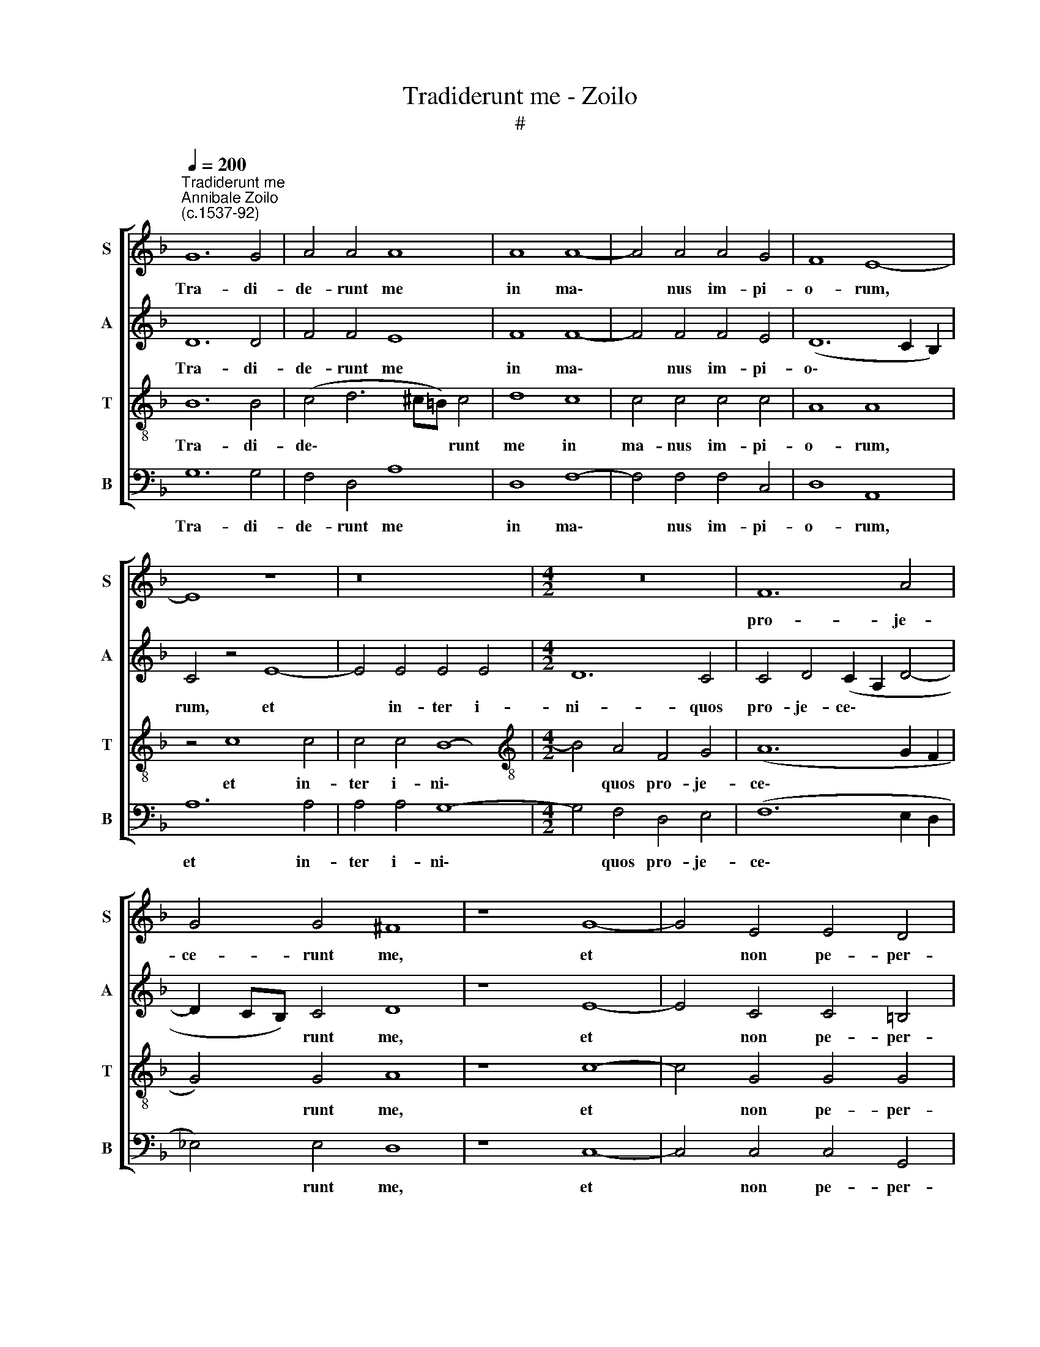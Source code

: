 X:1
T:Tradiderunt me - Zoilo
T:#
%%score [ 1 2 3 4 ]
L:1/8
Q:1/4=200
M:none
K:F
V:1 treble nm="S" snm="S"
V:2 treble nm="A" snm="A"
V:3 treble-8 nm="T" snm="T"
V:4 bass nm="B" snm="B"
V:1
"^Tradiderunt me""^Annibale Zoilo\n(c.1537-92)" G12 G4 | A4 A4 A8 | A8 A8- | A4 A4 A4 G4 | F8 E8- | %5
w: Tra- di-|de- runt me|in ma\-|* nus im- pi-|o- rum,|
 E8 z8 | z16 |[M:4/2] z16 | F12 A4 | G4 G4 ^F8 | z8 G8- | G4 E4 E4 D4 | E8 F4 B4- | B2 B2 B4 A8 | %14
w: |||pro- je-|ce- runt me,|et|* non pe- per-|ce- runt a\-|* ni- mae me-|
 A4 B8 A4 | G4 G4 ^F4 B4 | B4 B4 A8 | (G2 A2 B8 A2 G2) | A8 z8 || A8 B8 | B4 B4 B8 | A4 G4 F4 B4 | %22
w: ae: con- gre-|ga- ti sunt ad-|ver- sum me|for\- * * * *|tes:|Et si-|cut gi- gan-|tes ste- te- runt|
 (A2 G2 G8) ^F4 | !fermata!G16 || z16 | z16 | z16 | z16 |[M:4/2] z16 | z16 | z16 | z16 | z16 | %33
w: con\- * * tra|me.||||||||||
 z16 |[M:4/2] z16 | z16 | z16 ||"^Tutti" A8 B8 | B4 B4 B8 | %39
w: ||||Et si-|cut gi- gan-|
[Q:1/4=197] A4[Q:1/4=193] G4[Q:1/4=190] F4[Q:1/4=186] B4 | %40
w: tes ste- te- runt|
[Q:1/4=183] (A2[Q:1/4=181] G2[Q:1/4=177] G8)[Q:1/4=171] ^F4 |[Q:1/4=170] !fermata!G16 |] %42
w: con\- * * tra|me.|
V:2
 D12 D4 | F4 F4 E8 | F8 F8- | F4 F4 F4 E4 | (D12 C2 B,2) | C4 z4 E8- | E4 E4 E4 E4 | %7
w: Tra- di-|de- runt me|in ma\-|* nus im- pi-|o\- * *|rum, et|* in- ter i-|
[M:4/2] D12 C4 | C4 D4 (C2 A,2 D4- | D2 CB,) C4 D8 | z8 E8- | E4 C4 C4 =B,4 | C8 D4 F4- | %13
w: ni- quos|pro- je- ce\- * *|* * * runt me,|et|* non pe- per-|ce- runt a\-|
 F2 F2 G4 E8 | ^F4 G8 F4 | D4 _E4 D4 F4 | F4 F4 F8 | (D4 E4) F8- | F8 z8 || ^F8 G8 | G4 G4 F8 | %21
w: * ni- mae me-|ae: con- gre-|ga- ti sunt ad-|ver- sum me|for\- * tes:||Et si-|cut gi- gan-|
 F4 D4 D4 F4 | _E4 C4 D8- | D16 || z16 | z16 | z16 | z16 |[M:4/2] z16 | z16 | z16 | z16 | z16 | %33
w: tes ste- te- runt|con- tra me.|||||||||||
 z16 |[M:4/2] z16 | z16 | z16 || ^F8 G8 | G4 G4 F8 | F4 D4 D4 F4 | _E4 C4 D8- | D16 |] %42
w: ||||Et si-|cut gi- gan-|tes ste- te- runt|con- tra me.||
V:3
 B12 B4 | (c4 d6 ^c=B) c4 | d8 c8 | c4 c4 c4 c4 | A8 A8 | z4 c8 c4 | c4 c4 B8- | %7
w: Tra- di-|de\- * * * runt|me in|ma- nus im- pi-|o- rum,|et in-|ter i- ni\-|
[M:4/2][K:treble-8] B4 A4 F4 G4 | (A12 G2 F2 | G4) G4 A8 | z8 c8- | c4 G4 G4 G4 | G8 B4 d4- | %13
w: * quos pro- je-|ce\- * *|* runt me,|et|* non pe- per-|ce- runt a\-|
 d2 d2 (d6 ^c=B) c4 | d4 d8 d4 | =B4 c4 A4 d4 | d4 d4 c8 | B8 c8- | c8 z8 || d8 d8 | d4 d4 d8 | %21
w: * ni- mae * * me-|ae: con- gre-|ga- ti sunt ad-|ver- sum me|for- tes:||Et si-|cut gi- gan-|
 c4 B4 A4 d4 | (c2 B2 A2 G2 A4) A4 | G16 ||"^Duo" z8 A8- | A8 (B6 A2) | (B2 c2 d8 ^c4) | %27
w: tes ste- te- runt|con\- * * * * tra|me.|A\-|* li\- *|e\- * * *|
 d4 A4 A4 A4 | B8 G4 c4 | (c6 B2 A2 G2 A4- | A2 F2 B8) A4 | B16 | z4 F4 F4 F4 | A4 A4 c8 | %34
w: ni in- sur- re-|xe- runt ad-|ver\- * * * *|* * * sum|me,|et for- tes|quae- si- e-|
 B4 c4 A4 B4 | (A2 G2 G8 ^F4) | G16 || d8 d8 | d4 d4 d8 | c4 B4 A4 d4 | (c2 B2 A2 G2 A4) A4 | %41
w: runt a- ni- mam|me\- * * *|am.|Et si-|cut gi- gan-|tes ste- te- runt|con\- * * * * tra|
 G16 |] %42
w: me.|
V:4
 G,12 G,4 | F,4 D,4 A,8 | D,8 F,8- | F,4 F,4 F,4 C,4 | D,8 A,,8 | A,12 A,4 | A,4 A,4 G,8- | %7
w: Tra- di-|de- runt me|in ma\-|* nus im- pi-|o- rum,|et in-|ter i- ni\-|
[M:4/2] G,4 F,4 D,4 E,4 | (F,12 E,2 D,2 | _E,4) E,4 D,8 | z8 C,8- | C,4 C,4 C,4 G,,4 | %12
w: * quos pro- je-|ce\- * *|* runt me,|et|* non pe- per-|
 C,8 B,,4 B,4- | B,2 B,2 G,4 A,8 | D,4 G,8 D,4 | G,4 C,4 D,4 B,,4 | B,,4 B,,4 F,8 | G,8 F,8- | %18
w: ce- runt a\-|* ni- mae me-|ae: con- gre-|ga- ti sunt ad-|ver- sum me|for- tes:|
 F,8 z8 || D,8 G,8 | G,4 G,4 B,8 | F,4 G,4 D,4 B,,4 | (C,4 _E,4) D,8 | G,,16 || D,16 | F,8 (G,8- | %26
w: |Et si-|cut gi- gan-|tes ste- te- runt|con\- * tra|me.|A-|li- e\-|
 G,4 F,4 E,8) | D,8 z4 D,4 | D,4 D,4 _E,8 | C,4 F,4 (F,6 _E,2 | D,4 C,2 B,,2 C,4) C,4 | %31
w: |ni in-|sur- re- xe-|runt ad- ver\- *|* * * * sum|
 B,,8 z4 B,,4 | B,,4 B,,4 D,4 D,4 | F,8 E,4 F,4 | D,4 C,4 (D,4 B,,4 | C,2 B,,2 A,,2 G,,2 A,,8) | %36
w: me, et|for- tes quae- si-|e- runt a-|ni- mam me\- *||
 G,,16 || D,8 G,8 | G,4 G,4 B,8 | F,4 G,4 D,4 B,,4 | (C,4 _E,4) D,8 | G,,16 |] %42
w: am.|Et si-|cut gi- gan-|tes ste- te- runt|con\- * tra|me.|

